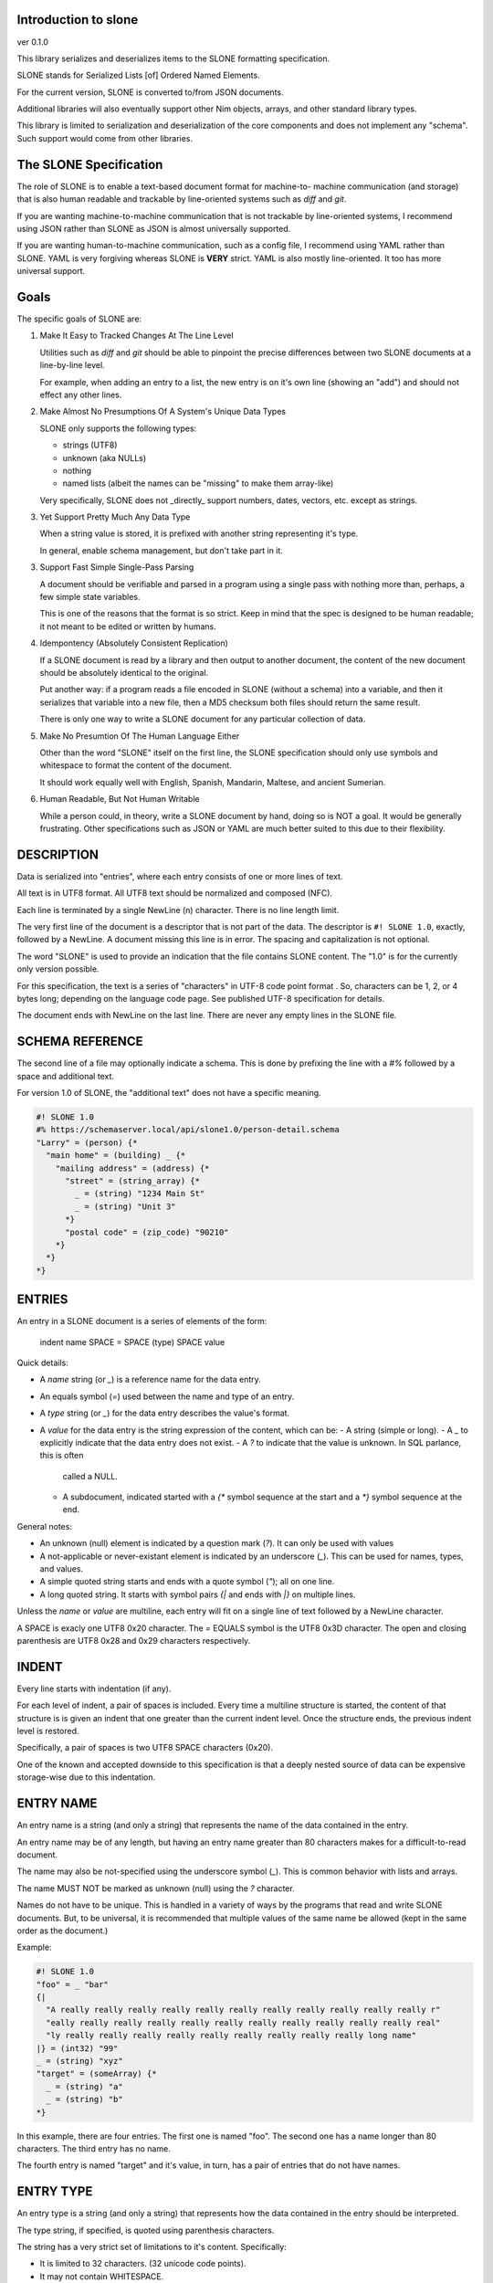 Introduction to slone
==============================================================================
ver 0.1.0

.. image:: https://raw.githubusercontent.com/yglukhov/nimble-tag/master/nimble.png
   :height: 34
   :width: 131
   :alt: nimble
   :target: https://nimble.directory/pkg/slone


This library serializes and deserializes items to the SLONE formatting
specification.

SLONE stands for Serialized Lists [of] Ordered Named Elements.

For the current version, SLONE is converted to/from JSON documents.

Additional libraries will also eventually support other Nim objects, arrays,
and other standard library types.

This library is limited to serialization and deserialization of the core
components and does not implement any "schema". Such support would come
from other libraries.

The SLONE Specification
=======================

The role of SLONE is to enable a text-based document format for machine-to-
machine communication (and storage) that is also human readable and trackable
by line-oriented systems such as `diff` and `git`.

If you are wanting machine-to-machine communication that is not
trackable by line-oriented systems, I recommend using JSON rather than SLONE
as JSON is almost universally supported.

If you are wanting human-to-machine communication, such as a config
file, I recommend using YAML rather than SLONE. YAML is
very forgiving whereas SLONE is **VERY** strict. YAML is also mostly
line-oriented. It too has more universal support.

Goals
=====

The specific goals of SLONE are:

1. Make It Easy to Tracked Changes At The Line Level

   Utilities such as `diff` and `git` should be able to pinpoint the precise
   differences between two SLONE documents at a line-by-line level.

   For example, when adding an entry to a list, the new entry is on
   it's own line (showing an "add") and should not effect any other lines.

2. Make Almost No Presumptions Of A System's Unique Data Types

   SLONE only supports the following types:

   * strings (UTF8)
   * unknown (aka NULLs)
   * nothing
   * named lists (albeit the names can be "missing" to make them array-like)

   Very specifically, SLONE does not _directly_ support numbers, dates,
   vectors, etc. except as strings.

3. Yet Support Pretty Much Any Data Type

   When a string value is stored, it is prefixed with another string representing
   it's type.

   In general, enable schema management, but don't take part in it.

3. Support Fast Simple Single-Pass Parsing

   A document should be verifiable and parsed in a program using a single
   pass with nothing more than, perhaps, a few simple state variables.

   This is one of the reasons that the format is so strict. Keep in mind
   that the spec is designed to be human readable; it not meant to be edited
   or written by humans.

4. Idempontency (Absolutely Consistent Replication)

   If a SLONE document is read by a library and then output to another
   document, the content of the new document should be absolutely
   identical to the original.

   Put another way: if a program reads a file encoded in SLONE (without a
   schema) into a variable, and then it serializes that variable into
   a new file, then a MD5 checksum both files should return the same result.

   There is only one way to write a SLONE document for any particular
   collection of data.

5. Make No Presumtion Of The Human Language Either

   Other than the word "SLONE" itself on the first line, the SLONE
   specification should only use symbols and whitespace to format the
   content of the document.

   It should work equally well with English, Spanish, Mandarin, Maltese,
   and ancient Sumerian.

6. Human Readable, But Not Human Writable

   While a person could, in theory, write a SLONE document by hand, doing
   so is NOT a goal. It would be generally frustrating. Other specifications
   such as JSON or YAML are much better suited to this due to their flexibility.

DESCRIPTION
===========

Data is serialized into "entries", where each entry consists of one or more
lines of text.

All text is in UTF8 format. All UTF8 text should be normalized and composed (NFC).

Each line is terminated by a single NewLine (\n) character. There is no line
length limit.

The very first line of the document is a descriptor that is not part of the
data. The descriptor is ``#! SLONE 1.0``, exactly, followed by a NewLine.
A document missing this line is in error. The spacing and capitalization is
not optional.

The word "SLONE" is used to provide an indication that the file contains
SLONE content. The "1.0" is for the currently only version possible.

For this specification, the text is a series of "characters" in UTF-8 code
point format . So, characters
can be 1, 2, or 4 bytes long; depending on the language code page. See published
UTF-8 specification for details.

The document ends with NewLine on the last line. There are never any
empty lines in the SLONE file.

SCHEMA REFERENCE
================

The second line of a file may optionally indicate a schema. This is done by
prefixing the line with a `#%` followed by a space and additional text.

For version 1.0 of SLONE, the "additional text" does not have a specific
meaning.

.. code:: slone1.0

    #! SLONE 1.0
    #% https://schemaserver.local/api/slone1.0/person-detail.schema
    "Larry" = (person) {*
      "main home" = (building) _ {*
        "mailing address" = (address) {*
          "street" = (string_array) {*
            _ = (string) "1234 Main St"
            _ = (string) "Unit 3"
          *}
          "postal code" = (zip_code) "90210"
        *}
      *}
    *}

ENTRIES
=======

An entry in a SLONE document is a series of elements of the form:

     indent name SPACE = SPACE (type) SPACE value

Quick details:

- A `name` string (or `_`) is a reference name for the data entry.
- An equals symbol (`=`) used between the name and type of an entry.
- A `type` string (or `_`) for the data entry describes the value's format.
- A `value` for the data entry is the string expression of the content, which
  can be:
  - A string (simple or long).
  - A `_` to explicitly indicate that the data entry does not exist.
  - A `?` to indicate that the value is unknown. In SQL parlance, this is often
    called a NULL.
  - A subdocument, indicated started with a `{*` symbol sequence at the start
    and a `*}` symbol sequence at the end.

General notes:

- An unknown (null) element is indicated by a question mark (`?`). It can
  only be used with values
- A not-applicable or never-existant element is indicated by an underscore (`_`).
  This can be used for names, types, and values.
- A simple quoted string starts and ends with a quote symbol (`"`); all on one line.
- A long quoted string. It starts with symbol pairs `{|` and ends with `|}`
  on multiple lines.

Unless the `name` or `value` are multiline, each entry will fit on a single
line of text followed by a NewLine character.

A SPACE is exacly one UTF8 0x20 character.
The `=` EQUALS symbol is the UTF8 0x3D character.
The open and closing parenthesis are UTF8 0x28 and 0x29 characters respectively.

INDENT
======

Every line starts with indentation (if any).

For each level of indent, a pair of spaces is included. Every time a multiline
structure is started, the content of that structure is is given an indent that
one greater than the current indent level. Once the structure ends, the previous
indent level is restored.

Specifically, a pair of spaces is two UTF8 SPACE characters (0x20).

One of the known and accepted downside to this specification is that a
deeply nested source of data can be expensive storage-wise due to this
indentation.

ENTRY NAME
==========

An entry name is a string (and only a string) that represents the name of
the data contained in the entry.

An entry name may be of any length, but having an entry name greater
than 80 characters makes for a difficult-to-read document.

The name may also be not-specified using the underscore symbol (`_`). This is
common behavior with lists and arrays.

The name MUST NOT be marked as unknown (null) using the `?` character.

Names do not have to be unique. This is handled in a variety of ways by the
programs that read and write SLONE documents. But, to be universal, it is
recommended that multiple values of the same name be allowed (kept in the
same order as the document.)

Example:

.. code:: slone1.0

    #! SLONE 1.0
    "foo" = _ "bar"
    {|
      "A really really really really really really really really really really really r"
      "eally really really really really really really really really really really real"
      "ly really really really really really really really really really long name"
    |} = (int32) "99"
    _ = (string) "xyz"
    "target" = (someArray) {*
      _ = (string) "a"
      _ = (string) "b"
    *}

In this example, there are four entries. The first one is named "foo". The
second one has a name longer than 80 characters. The third entry has no name.

The fourth entry is named "target" and it's value, in turn, has a pair of
entries that do not have names.

ENTRY TYPE
==========

An entry type is a string (and only a string) that represents how the data
contained in the entry should be interpreted.

The type string, if specified, is quoted using parenthesis characters.

The string has a very strict set of limitations to it's content. Specifically:

- It is limited to 32 characters. (32 unicode code points).
- It may not contain WHITESPACE.
- It may not contain PUNCTUATION.

Essentially, it is limited to a short number of visible characters. It is a
case-sensitive string.

It can also be no type string. For that, use an underscore (`_`)
with no parenthesis to indicate that.

The type string MUST NOT be marked as unknown (null) using the `?` character.

Otherwise, the content of the type is string is open. The SLONE specification
DOES NOT specify what a type "means" in any sense. That is to be determined
by the context of the applications reading and writing from the documents.

Example:

.. code:: slone1.0

    #! SLONE 1.0
    "foo" = _ "bar"
    {|
      "A really really really really really really really really really really really r"
      "eally really really really really really really really really really really real"
      "ly really really really really really really really really really long name"
    |} = (int32) "99"
    _ = (string) "xyz"
    "target" = (someArray) {*
      _ = (string) "a"
      _ = (string) "b"
    *}

In this example, there are four entries.

The first does not specify a type.

The second has a type of "int32". While this might imply that it is storing
a signed 32-bit integer, the specification does not state this. The various programs
reading/writing these documents must come to a common agreement independent
of the SLONE specification.

The third has a type of "string".

The fourth entry has a type of "someArray". It's value is a document that has
a pair of entries that have types of "string".

SIMPLE STRING ENCODING
======================

A simple string is less than or equal to 80 characters long.

Please keep in mind that a character is a UTF8 code point, so it can easily
be more than 80 bytes long.

A simple string starts with a double-quote symbol ("). It then continues with
each unicode character in the string, but inserting substitutions as found in
the "String Escape Sequence Table". It then ends with unescaped double-quote
symbol (").

A simple string is always fully expressed on one line.

String Escape Sequence Table

========  =======  ===  ================
sequence  decimal  hex  description
========  =======  ===  ================
\t        9        09   tab (horizontal)
\n        10       0A   new line
\v        11       0B   vertical tab
\f        12       0C   form feed
\r        13       0D   carriage return
\e        27       1B   escape
\"        34       22   double quote
\\        92       5D   slash
\0x??     see note      other "control sequences"

The character codes between 00 and 1F (hex) are otherwise known as
"control characters". Strictly speaking they are outside of the unicode
character set. But as a practical matter, most if not all unicode libraries
accept them. If a control characters code between 01 and 1F (hex) is seen
and it does not have a matching element above, encode it in the form of
`\0x??` where `??` is replaced with the two digit hex code.

Escapement does NOT "add characters". For example, the string "a\tb" is three
characters long. The \t sequence counts as one character.

Examples:
- a form feed character would be encoded as "\f".
- an ASCII bell character would be encoded as "\0x07".
- the person's name Joe "Smiley" Smith would be encoded as "Joe \"Smiley\" Smith"

SLONE does not support the NUL character code (00). So, `\0x00` is NOT
legitimate.

LONG STRING ENCODING
======================

A long string is more than 80 characters long.

A long string starts by ending the current line with a `{|` sequence (followed
by the NewLine that ends all lines.) On each following line, a portion
of the string is indented on a line by itself as a simple string. The number
of characters used is determined by the following ruleset (in order).

1. If the remainder of the string is 40 characters or less, use the
   entire remainder of the string. Ignore the remaining rules.
2. If, after the 40th character, there is a new line (`\n`) sequence found,
   use every character up to and including the new line sequence. Ignore
   the remaining rules.
3. If, after the 40th character, there is a new comma found,
   use every character up to and including the comma. Ignore
   the remaining rules.
4. Use 80 characters of the remaining string.

After all of the string has been expressed, start a new line with a `\}`
sequence. This indicates the end of the string.

Why is rule #2 and #3 in above? For a long string, is not uncommon for text
data "items" to be separated by newLines or commas. As such, it would be nice if
modifying an item that changes it's length would only trigger a change
detection on one or a few SLONE lines rather than the entire remainder of the
long string. Rules #2 and #3 make this more likely (though not guaranteed).

If the long string was being used for a value, the `\}` will sit on it's own
line.

If the long string was being used for a name, the entry will continue it the
space, equals symbol, etc.

Example:

.. code:: slone1.0

    #! SLONE 1.0
    "short" = _ "abc abc abc abc abc abc abc abc abc abc"
    "long" = _ {|
      "A really really really really really really really really really really really r"
      "eally really really really really really really really really really really real"
      "ly really really really really really really really really really long value"
    |}
    {|
      "A really really really really really really really really really really really r"
      "eally really really really really really really really really really really real"
      "ly really really really really really really really really really long name"
    |} = _ "foo"
    "Fire and Ice by Robert Frost" = _ {|
      "Some say the world will end in fire,\nSome say in ice.\n"
      "From what I’ve tasted of desire\nI hold with those who favor fire.\n"
      "But if it had to perish twice,\nI think I know enough of hate\n"
      "To say that for destruction ice\nIs also great\nAnd would suffice."
    |}
    "csv_numbers" = _ {|
      "10001,10002,10003,10004,10005,10006,10007,"
      "10008,10009,10010,10011,10012,10013,10014,"
      "10015,10016,10017,10018,10019,10020,10021,"
      "10023,10024,10025,10026\n20001,20002,20003,"
      "20004,20005,20006,20007,20008,20009,20010,"
      "20011,20012,20013,20014,20015,20016,20017,"
      "20018,20019,20020,20021,20023,20024,20025,"
      "20026"
    |}

SUBDOCUMENTS
============

A value element can be a another document aka subdocument.

And, the value of an entry in a subdocument can also be a sub-document,
and so forth. In other words, SLONE's nature is recursive since subdocuments
can subtend subdocuments without limit.

A subdocument is started with a `{*` character sequence. Then each following
line indented further and contains the data entries for the subdocument. After
the document ends, place `*}` on a line by itself at the restored indentation
level.

Example:

.. code:: slone1.0

    #! SLONE 1.0
    "Larry" = (person) {*
      "main home" = (building) _ {*
        "mailing address" = (address) {*
          "street" = (string_array) {*
            _ = (string) "1234 Main St"
            _ = (string) "Unit 3"
          *}
          "postal code" = (zip_code) "90210"
        *}
      *}
    *}



Table Of Contents
=================

1. `Introduction to slone <https://github.com/JohnAD/slone>`__
2. Appendices

    A. `slone/lexer Reference <https://github.com/JohnAD/slone/blob/master/docs/slone-lexer-ref.rst>`__
    B. `slone/reader Reference <https://github.com/JohnAD/slone/blob/master/docs/slone-reader-ref.rst>`__
    C. `slone/writer Reference <https://github.com/JohnAD/slone/blob/master/docs/slone-writer-ref.rst>`__
